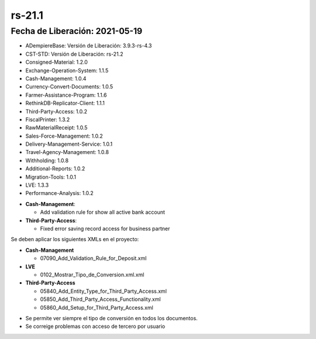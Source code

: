 .. _documento/versión-21-1:

**rs-21.1**
===========

**Fecha de Liberación:** 2021-05-19
-----------------------------------

.. data:: Soporte a versiones

- ADempiereBase: Versión de Liberación: 3.9.3-rs-4.3
- CST-STD: Versión de Liberación: rs-21.2
- Consigned-Material: 1.2.0
- Exchange-Operation-System: 1.1.5
- Cash-Management: 1.0.4
- Currency-Convert-Documents: 1.0.5
- Farmer-Assistance-Program: 1.1.6
- RethinkDB-Replicator-Client: 1.1.1
- Third-Party-Access: 1.0.2
- FiscalPrinter: 1.3.2
- RawMaterialReceipt: 1.0.5
- Sales-Force-Management: 1.0.2
- Delivery-Management-Service: 1.0.1
- Travel-Agency-Management: 1.0.8
- Withholding: 1.0.8
- Additional-Reports: 1.0.2
- Migration-Tools: 1.0.1
- LVE: 1.3.3
- Performance-Analysis: 1.0.2

.. data:: Detalle Técnico

- **Cash-Management**: 

  - Add validation rule for show all active bank account

- **Third-Party-Access**: 

  - Fixed error saving record access for business partner

.. data:: Requerimientos

Se deben aplicar los siguientes XMLs en el proyecto:

- **Cash-Management**

  - 07090_Add_Validation_Rule_for_Deposit.xml

- **LVE**

  - 0102_Mostrar_Tipo_de_Conversion.xml.xml

- **Third-Party-Access**

  - 05840_Add_Entity_Type_for_Third_Party_Access.xml
  - 05850_Add_Third_Party_Access_Functionality.xml
  - 05860_Add_Setup_for_Third_Party_Access.xml

.. data:: Correcciones

- Se permite ver siempre el tipo de conversión en todos los documentos.
- Se correige problemas con acceso de tercero por usuario
